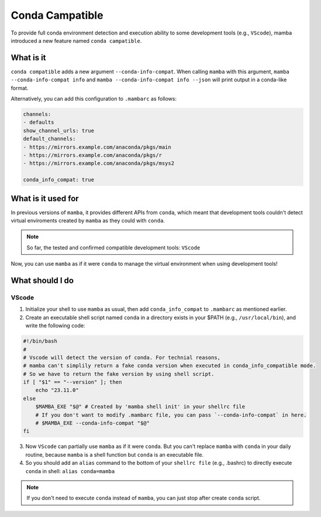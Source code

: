 .. _conda_compatible:

================
Conda Campatible
================

To provide full conda environment detection and execution ability to some development tools (e.g., ``VScode``), mamba introduced a new feature named ``conda campatible``.

What is it
==========

``conda compatible`` adds a new argument ``--conda-info-compat``. When calling ``mamba`` with this argument,
``mamba --conda-info-compat info`` and ``mamba --conda-info-compat info --json`` will print output in a conda-like format.

Alternatively, you can add this configuration to ``.mambarc`` as follows:

.. code::

  channels:
  - defaults
  show_channel_urls: true
  default_channels:
  - https://mirrors.example.com/anaconda/pkgs/main
  - https://mirrors.example.com/anaconda/pkgs/r
  - https://mirrors.example.com/anaconda/pkgs/msys2

  conda_info_compat: true


What is it used for
===================

In previous versions of ``mamba``, it provides different APIs from ``conda``, 
which meant that development tools couldn't detect virtual enviroments created by ``mamba`` as they could with ``conda``.

.. note:: 
  So far, the tested and confirmed compatible development tools: ``VScode``
  
Now, you can use ``mamba`` as if it were ``conda`` to manage the virtual environment when using development tools!

What should I do
================

VScode
******
1. Initialize your shell to use ``mamba`` as usual, then add ``conda_info_compat`` to ``.mambarc`` as mentioned earlier.
2. Create an executable shell script named ``conda`` in a directory exists in your $PATH (e.g., ``/usr/local/bin``), and write the following code:

.. code:: 

  #!/bin/bash
  #  
  # Vscode will detect the version of conda. For technial reasons, 
  # mamba can't simplily return a fake conda version when executed in conda_info_compatible mode.
  # So we have to return the fake version by using shell script.
  if [ "$1" == "--version" ]; then
      echo "23.11.0" 
  else
      $MAMBA_EXE "$@" # Created by 'mamba shell init' in your shellrc file
      # If you don't want to modify .mambarc file, you can pass `--conda-info-compat` in here.
      # $MAMBA_EXE --conda-info-compat "$@"
  fi

3. Now ``VScode`` can partially use ``mamba`` as if it were ``conda``. But you can't replace ``mamba`` with ``conda`` in your daily routine, because ``mamba`` is a shell function but ``conda`` is an executable file.  
4. So you should add an ``alias`` command to the bottom of your  ``shellrc file`` (e.g., .bashrc) to directly execute ``conda`` in shell: ``alias conda=mamba`` 

.. note:: 
  If you don't need to execute ``conda`` instead of ``mamba``, you can just stop after create ``conda`` script.

